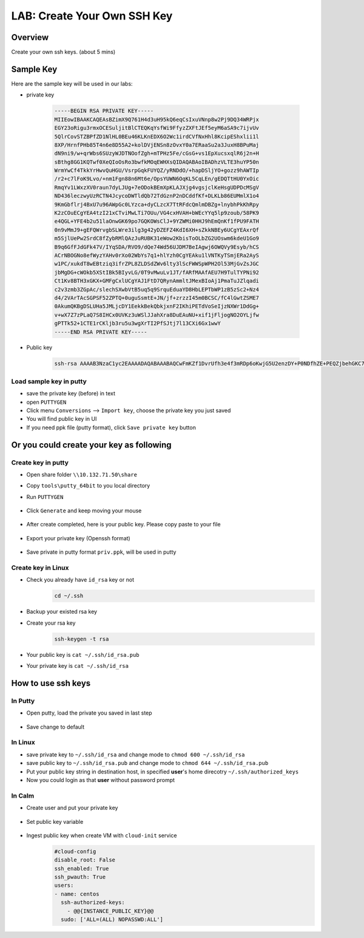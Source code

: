 .. title:: LAB: Create Your Own SSH Key

.. _sshkey:

----------------------------
LAB: Create Your Own SSH Key
----------------------------

Overview
++++++++

Create your own ssh keys. (about 5 mins)


Sample Key
++++++++++

Here are the sample key will be used in our labs:

- private key

    .. code-block:: rsa

        -----BEGIN RSA PRIVATE KEY-----
        MIIEowIBAAKCAQEAsBZimX9Q761H4d3uH95kQ6eqCsIxuVNnp8w2Pj9DQ34WRPjx
        EGY23oRigu3rmxOCESuljitBlCTEQKqYsfWi9FfyzZXFtJEf5eyM6aSA9c7ijvUv
        5QlrCovSTZBPfZD1NlHL0BEu46KLKnEDX6O2Wc1irdCVfNxHhl8KcipEShxlii1l
        8XP/HrnfPHb85T4n6e8D55A2+kolDVjENSn8zOvxY0a7ERaaSu2a3JuxH8BPuMaj
        dN9ni9/w+qrWbs6SUzyWJDTNOofZgh+mTPHz5Fe/cGsG+vs1EpXucsxqlR6j2n+H
        sBthg8GG1KQTwf0XeQIoOsRo3bwfkMOqEWHXsQIDAQABAoIBADhzVLTE3huYP50n
        WrmYwCf4TkkYrHwvQuHGU/VsrpGqkFUYQZ/yRNDdO/+hapDSljYO+gozz9hAWTIp
        /r2+c7lFoK9Lvo/+nm1Fgn88n6Mt6e/OpsYUWN6OqKL5CqLEn/gEDQTtHU0YxOic
        RmqYv1LWxzXV0raun7dyLJUg+7eODokBEmXpKLAJXjg4vgsjclKeHsgUDPDcMSgV
        ND436leczwyUzRCTN4JcycoDWTldQb72TdGznP2nDCddfKf+DLKLb86EUMmlX1o4
        9KmGbflrj4BxU7u96AWpGc0LYzca+dyCLzcX7TtRFdcQmlmDBZg+lnybhPkKhRpy
        K2zCOuECgYEA4tzI21xCTviMwLTi7OUu/VG4cxHVAH+bWEcYYq5lp9zoub/58PK9
        e4QGL+YFE4b2u51laOnwGK69po7GQKOWsClJ+9YZWMi0HHJ9hEmQnKf1fPU9FATH
        0n9vMmJ9+gEFQWrvgbSLWre3ilg3g42yDZEFZ4KdI6XH+sZkkNBEy6UCgYEAxrQf
        m5SjlUePw2SrdC8fZybRMlQAzJuRUBK31eWow2KbisToOLbZG2UOswm6kdeU1Go9
        B9q6GfFJdGFk47V/IYqSDA/RVO9/dQe74Wd56UJDM7BeIAgwj6OWQVy9Esyb/hCS
        ACrNBOGNo8efWyzYAHv0rXo02WbYs7q1+hlYzh0CgYEAku1lVNTKyTSmjERa2AyS
        w1PC/xukdT8wEBtziq3ifrZPL8ZLDSdZWv6lty3lScFWWSpWPH2Ol53MjGvZsJGC
        jbMgDG+cWOkb5XStIBk5BIyvLG/0T9vMwuLv1JT/fARfMAAfAEU7H9TulTYPNi92
        Ct1Kv8BTH3xGKX+GMFgCxlUCgYAJ1FtD7QRynAmmltJMexBIoAj1PmaTuJZlqadi
        c2v3zmb3ZGpAc/slechSXwbVtB5uq5q9SrquEduaYD8HbLEPTbWP1zB5zSc2+Nz4
        d4/2VArTAcSGPSF52ZPTQ+0uguSsmtE+JN/jf+zrzzI45m0BCSC/fC4lGwtZSME7
        0AkumQKBgDSLUHa5JMLjcDY1EekkBekQbkjxnF2IKhiPETdVoSeIjzNXWr1DdGg+
        v+wX7Z7zPLaQ7S8IHCx0UVKz3uWSlJJahXra8DuEAuNU+xif1jFljogNO2OYLjfw
        gPTTk52+1CTE1rCKljb3ru5u3wgXrTI2PfSJtj7l13CXi6Gx1wwY
        -----END RSA PRIVATE KEY-----

- Public key

    .. code-block:: rsa

        ssh-rsa AAAAB3NzaC1yc2EAAAADAQABAAABAQCwFmKZf1DvrUfh3e4f3mRDp6oKwjG5U2enzDY+P0NDfhZE+PEQZjbehGKC7eubE4IRK6WOK0GUJMRAqpix9aL0V/LNlcW0kR/l7IzppID1zuKO9S/lCWsKi9JNkE99kPU2UcvQES7joosqcQNfo7ZZzWKt0JV83EeGXwpyKkRKHGWKLWXxc/8eud88dvzlPifp7wPnkDb6SiUNWMQ1KfzM6/FjRrsRFppK7Zrcm7EfwE+4xqN032eL3/D6qtZuzpJTPJYkNM06h9mCH6ZM8fPkV79wawb6+zUSle5yzGqVHqPaf4ewG2GDwYbUpBPB/Rd5Aig6xGjdvB+Qw6oRYdex centos@controller0


Load sample key in putty
------------------------

- save the private key (before) in text
- open ``PUTTYGEN``
- Click menu ``Conversions`` --> ``Import key``, choose the private key you just saved
- You will find public key in UI 
- If you need ppk file (putty format), click ``Save private key`` button



Or you could create your key as following
+++++++++++++++++++++++++++++++++++++++++

Create key in putty
-------------------

- Open share folder ``\\10.132.71.50\share``

- Copy ``tools\putty_64bit`` to you local directory

- Run ``PUTTYGEN``

    .. figure:: images/key1.png
        :width: 70 %

- Click ``Generate`` and keep moving your mouse
    .. figure:: images/key2.png
        :width: 70 %

- After create completed, here is your public key. Please copy paste to your file
    .. figure:: images/key3.png
        :width: 70 %

- Export your private key (Openssh format)
    .. figure:: images/key4.png
        :width: 70 %

    .. figure:: images/key5.png
        :width: 70 %

    .. figure:: images/key6.png
        :width: 70 %

- Save private in putty format ``priv.ppk``, will be used in putty
    .. figure:: images/key7.png
        :width: 70 %

    .. figure:: images/key8.png
        :width: 70 %


Create key in Linux
-------------------

- Check you already have ``id_rsa`` key or not
    .. code-block:: bash

        cd ~/.ssh

- Backup your existed rsa key
- Create your rsa key
    .. code-block:: bash

        ssh-keygen -t rsa

    .. figure:: images/key11.png
        :width: 70 %

- Your public key is ``cat ~/.ssh/id_rsa.pub``
- Your private key is ``cat ~/.ssh/id_rsa``


How to use ssh keys
+++++++++++++++++++

In Putty
--------

- Open putty, load the private you saved in last step
    .. figure:: images/key9.png
        :width: 70 %

- Save change to default
    .. figure:: images/key10.png
        :width: 70 %


In Linux
--------

- save private key to  ``~/.ssh/id_rsa`` and change mode to ``chmod 600 ~/.ssh/id_rsa``
- save public key to ``~/.ssh/id_rsa.pub`` and change mode to ``chmod 644 ~/.ssh/id_rsa.pub``
- Put your public key string in destination host, in specified **user**'s home direcotry ``~/.ssh/authorized_keys``
- Now you could login as that **user** without password prompt 


In Calm
-------

- Create user and put your private key
    .. figure:: images/key12.png

- Set public key variable
    .. figure:: images/key13.png

- Ingest public key when create VM with ``cloud-init`` service
    .. figure:: images/key14.png

    .. code-block:: config

        #cloud-config
        disable_root: False
        ssh_enabled: True
        ssh_pwauth: True
        users:
        - name: centos
          ssh-authorized-keys:
            - @@{INSTANCE_PUBLIC_KEY}@@
          sudo: ['ALL=(ALL) NOPASSWD:ALL']




